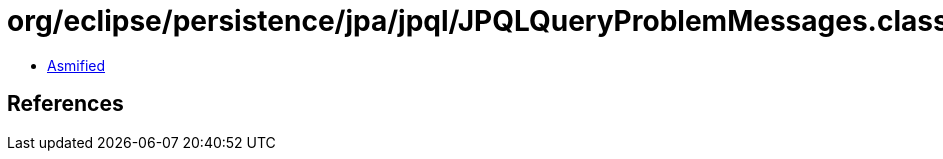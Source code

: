 = org/eclipse/persistence/jpa/jpql/JPQLQueryProblemMessages.class

 - link:JPQLQueryProblemMessages-asmified.java[Asmified]

== References

